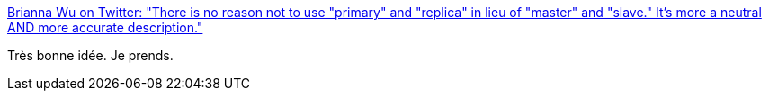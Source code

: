 :jbake-type: post
:jbake-status: published
:jbake-title: Brianna Wu on Twitter: "There is no reason not to use "primary" and "replica" in lieu of "master" and "slave." It's more a neutral AND more accurate description."
:jbake-tags: citation,égalité,vocabulaire,_mois_avr.,_année_2016
:jbake-date: 2016-04-23
:jbake-depth: ../
:jbake-uri: shaarli/1461427965000.adoc
:jbake-source: https://nicolas-delsaux.hd.free.fr/Shaarli?searchterm=https%3A%2F%2Ftwitter.com%2FSpacekatgal%2Fstatus%2F723738903736365056&searchtags=citation+%C3%A9galit%C3%A9+vocabulaire+_mois_avr.+_ann%C3%A9e_2016
:jbake-style: shaarli

https://twitter.com/Spacekatgal/status/723738903736365056[Brianna Wu on Twitter: "There is no reason not to use "primary" and "replica" in lieu of "master" and "slave." It's more a neutral AND more accurate description."]

Très bonne idée. Je prends.
